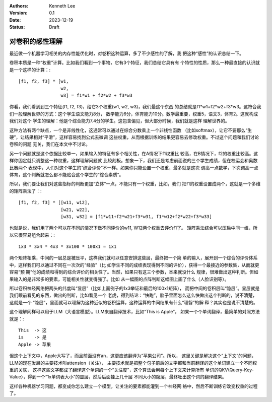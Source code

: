 .. Kenneth Lee 版权所有 2023

:Authors: Kenneth Lee
:Version: 0.1
:Date: 2023-12-19
:Status: Draft

对卷积的感性理解
****************

最近做一个机器学习相关的内存性能优化时，对卷积这种运算，多了不少感性的了解，我
把这种“感性”的认识总结一下。

卷积本质是一种“权重”计算。比如我们看到一个事物，它有3个特征，我们总结它具有有
个特性的性质，那么一种最直接的认识就是一个这样的计算：::

  [f1, f2, f3] * [w1,
                  w2,
                  w3] = f1*w1 + f2*w2 + f3*w3

你看，我们看到到三个特征(f1, f2, f3)，给它3个权重(w1, w2, w3)，我们最这个东西
的总结就是f1*w1+f2*w2+f3*w3。这符合我们一般理解世界的方式：这个学生语文能力8分，
数学能力6分，体育能力10分。数学最重要，权重5，语文3，体育2。这就构成我们对这个
学生的理解：他是个综合能力7.4分的学生。这包含偏见，但大部分时候，我们就是这样
理解世界的。

这种方法有两个缺点，一个是非线性化，这通常可以通过在综合分数乘上一个非线性函数
（比如softmax），让它不要那么“生硬”，让结果相对“平滑”，这样容易找到公式去微调
这些权重，从而根据训练的结果更容易去修改权重。不过这个问题和我们讨论卷积的问题
无关，我们在本文中不讨论。

另一个问题就是这个依据比较单一，如果输入的特征有多个相关性，在A情况下f1权重比
较高，在B情况下，f2的权重比较高。这样你固定就只调整这一种权重，这样理解问题就
比较刻板。想象一下，我们还是考虑前面说的三个学生成绩，但在校运会和奥数比赛两个
表现中，人们对这个学生的“综合评价”不一样。如果你只能设置一个权重，最多就是这次
调高一点数学，下次调高一点体育，这个判断就怎么都不能贴合这个学生的“综合素质”。

所以，我们要让我们对这些指标的判断更加“立体”一点，不能只有一个权重，比如，我们
把f1的权重设置成两个，这就是一个多维的矩阵乘法了：::

  [f1, f2, f3] * [[w11, w12],
                  [w21, w22],
                  [w31, w32] = [f1*w11+f2*w21+f3*w31, f1*w12+f2*w22+f3*w33]

也就是说，我们用了两个可以在不同的情况下做不同评价的w11, W12两个权重去评价f1了。
矩阵乘法综合可以压扁中间一维，所以它很容易组合起来：::

  1x3 * 3x4 * 4x3 * 3x100 * 100x1 = 1x1

两个矩阵相乘，中间的一层总是被压平，这样我们就可以任意安排这些层，最终把一个简
单的输入，展开到一个综合的评价体系中，这样我们可以通过不同在一次次的“经验”（比
如学生不同的成绩表现得到不同的评价），获得一个最接近的参数集，从而就更容易“预
期”他的成绩和得到的综合评价的相关性了。当然，如果只有这三个参数，本来就没什么
规律，很难做出这种判断。但如果输入的是非常多的要素，可能相关性就变得强了。比如
从一幅图的点阵判断这幅图上画了什么（人脸识别等）。

所以卷积神经网络把两头的纬度叫“显层”（比如上面例子的1x3举证和最后的100x1矩阵），
而把中间的卷积层叫“隐层”。显层就是我们眼前看见的东西，做出的判断，比如看见一个
老虎，得到结论：“快跑”，脑子里面怎么这么快做出这个判断的，说不清楚，这就是一个
“隐层”，里面就可以理解为这种近似的卷积运算，这种运算的中间结果有什么“理智”的解
释？其实也是说不清楚的。

这个理解同样可以用于LLM（大语言模型）。LLM来自翻译技术，比如“This is Apple”，
如果一个个单词翻译，最简单的对照方法就是：::

  This  -> 这
  is    -> 是
  Apple -> 苹果

但这个上下文中，Apple大写了，而且前面没有an，这更应该翻译为“苹果公司”。所以，
这里关键是解决这个“上下文”的问题，LLM的现在发展的主要技术叫attension（关注），
主要技术就是把整个句子前后的文字都和当前翻译的这个单词建立一个不同权重的关联，
这样这些文字都成了翻译这个单词的一个“关注度”，这个算法会用每个上下文来计算所有
单词的QKV(Query-Key-Value），得到一个“1x单词表大小”的显层，然后后面挂上几十层
不同大小的隐层，最终吐出这个词的翻译结果。

这样各种机器学习问题，都变成你怎么建立一个模型，让关注的要素都能灌到一个神经网
络中，然后不断训练它改变权重的过程了。
